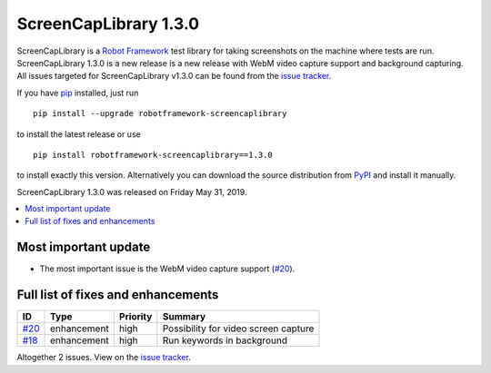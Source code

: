 ======================
ScreenCapLibrary 1.3.0
======================


.. default-role:: code


ScreenCapLibrary is a `Robot Framework`_ test library for taking screenshots on the machine where tests are run.
ScreenCapLibrary 1.3.0 is a new release is a new release with WebM video capture support and background capturing.
All issues targeted for ScreenCapLibrary v1.3.0 can be found from
the `issue tracker`_.

If you have pip_ installed, just run

::

   pip install --upgrade robotframework-screencaplibrary

to install the latest release or use

::

   pip install robotframework-screencaplibrary==1.3.0

to install exactly this version. Alternatively you can download the source
distribution from PyPI_ and install it manually.

ScreenCapLibrary 1.3.0 was released on Friday May 31, 2019.

.. _Robot Framework: http://robotframework.org
.. _ScreenCapLibrary: https://github.com/mihaiparvu/ScreenCapLibrary
.. _pip: http://pip-installer.org
.. _PyPI: https://pypi.python.org/pypi/robotframework-screencaplibrary
.. _issue tracker: https://github.com/mihaiparvu/ScreenCapLibrary/issues?q=milestone%3Av1.3.0


.. contents::
   :depth: 2
   :local:

Most important update
=====================

- The most important issue is the WebM video capture support (`#20`_).

Full list of fixes and enhancements
===================================

.. list-table::
    :header-rows: 1

    * - ID
      - Type
      - Priority
      - Summary
    * - `#20`_
      - enhancement
      - high
      - Possibility for video screen capture
    * - `#18`_
      - enhancement
      - high
      - Run keywords in background

Altogether 2 issues. View on the `issue tracker <https://github.com/mihaiparvu/ScreenCapLibrary/issues?q=milestone%3Av1.3.0>`__.

.. _#20: https://github.com/mihaiparvu/ScreenCapLibrary/issues/20
.. _#18: https://github.com/mihaiparvu/ScreenCapLibrary/issues/18

